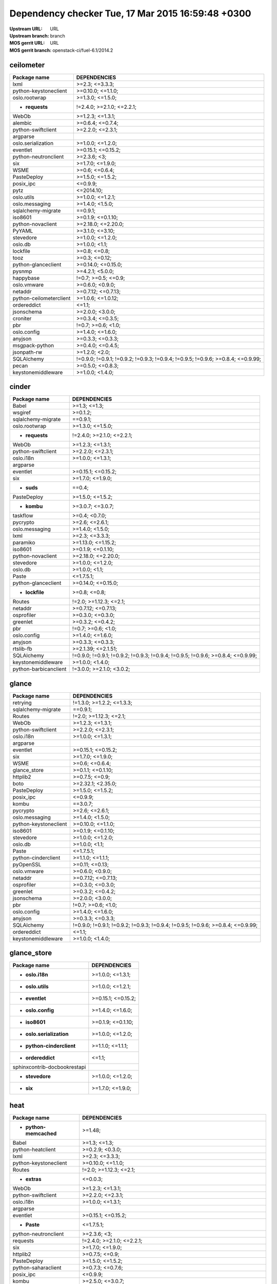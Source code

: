 Dependency checker Tue, 17 Mar 2015 16:59:48 +0300
==================================================
:Upstream URL: URL
:Upstream branch: branch
:MOS gerrit URL: URL
:MOS gerrit branch: openstack-ci/fuel-6.1/2014.2

ceilometer
-----------
+-------------------------------+----------------------------------------------------------------------------------+
|         Package name          |                                   DEPENDENCIES                                   |
+===============================+==================================================================================+
|         lxml                  |                                  >=2.3; <=3.3.3;                                 |
+-------------------------------+----------------------------------------------------------------------------------+
| python-keystoneclient         |                                >=0.10.0; <=1.1.0;                                |
+-------------------------------+----------------------------------------------------------------------------------+
|     oslo.rootwrap             |                                 >=1.3.0; <=1.5.0;                                |
+-------------------------------+----------------------------------------------------------------------------------+
|    * **requests**             |                            !=2.4.0; >=2.1.0; <=2.2.1;                            |
+-------------------------------+----------------------------------------------------------------------------------+
|         WebOb                 |                                 >=1.2.3; <=1.3.1;                                |
+-------------------------------+----------------------------------------------------------------------------------+
|        alembic                |                                 >=0.6.4; <=0.7.4;                                |
+-------------------------------+----------------------------------------------------------------------------------+
|  python-swiftclient           |                                 >=2.2.0; <=2.3.1;                                |
+-------------------------------+----------------------------------------------------------------------------------+
|       argparse                |                                                                                  |
+-------------------------------+----------------------------------------------------------------------------------+
|  oslo.serialization           |                                 >=1.0.0; <=1.2.0;                                |
+-------------------------------+----------------------------------------------------------------------------------+
|       eventlet                |                                >=0.15.1; <=0.15.2;                               |
+-------------------------------+----------------------------------------------------------------------------------+
| python-neutronclient          |                                   >=2.3.6; <3;                                   |
+-------------------------------+----------------------------------------------------------------------------------+
|          six                  |                                 >=1.7.0; <=1.9.0;                                |
+-------------------------------+----------------------------------------------------------------------------------+
|         WSME                  |                                  >=0.6; <=0.6.4;                                 |
+-------------------------------+----------------------------------------------------------------------------------+
|      PasteDeploy              |                                 >=1.5.0; <=1.5.2;                                |
+-------------------------------+----------------------------------------------------------------------------------+
|       posix_ipc               |                                     <=0.9.9;                                     |
+-------------------------------+----------------------------------------------------------------------------------+
|         pytz                  |                                    <=2014.10;                                    |
+-------------------------------+----------------------------------------------------------------------------------+
|      oslo.utils               |                                 >=1.0.0; <=1.2.1;                                |
+-------------------------------+----------------------------------------------------------------------------------+
|    oslo.messaging             |                                 >=1.4.0; <1.5.0;                                 |
+-------------------------------+----------------------------------------------------------------------------------+
|  sqlalchemy-migrate           |                                     ==0.9.1;                                     |
+-------------------------------+----------------------------------------------------------------------------------+
|        iso8601                |                                >=0.1.9; <=0.1.10;                                |
+-------------------------------+----------------------------------------------------------------------------------+
|   python-novaclient           |                                >=2.18.0; <=2.20.0;                               |
+-------------------------------+----------------------------------------------------------------------------------+
|        PyYAML                 |                                 >=3.1.0; <=3.10;                                 |
+-------------------------------+----------------------------------------------------------------------------------+
|       stevedore               |                                 >=1.0.0; <=1.2.0;                                |
+-------------------------------+----------------------------------------------------------------------------------+
|        oslo.db                |                                  >=1.0.0; <1.1;                                  |
+-------------------------------+----------------------------------------------------------------------------------+
|       lockfile                |                                   >=0.8; <=0.8;                                  |
+-------------------------------+----------------------------------------------------------------------------------+
|         tooz                  |                                  >=0.3; <=0.12;                                  |
+-------------------------------+----------------------------------------------------------------------------------+
|  python-glanceclient          |                                >=0.14.0; <=0.15.0;                               |
+-------------------------------+----------------------------------------------------------------------------------+
|        pysnmp                 |                                 >=4.2.1; <5.0.0;                                 |
+-------------------------------+----------------------------------------------------------------------------------+
|       happybase               |                               !=0.7; >=0.5; <=0.9;                               |
+-------------------------------+----------------------------------------------------------------------------------+
|      oslo.vmware              |                                 >=0.6.0; <0.9.0;                                 |
+-------------------------------+----------------------------------------------------------------------------------+
|        netaddr                |                                >=0.7.12; <=0.7.13;                               |
+-------------------------------+----------------------------------------------------------------------------------+
|python-ceilometerclient        |                                >=1.0.6; <=1.0.12;                                |
+-------------------------------+----------------------------------------------------------------------------------+
|      ordereddict              |                                      <=1.1;                                      |
+-------------------------------+----------------------------------------------------------------------------------+
|      jsonschema               |                                 >=2.0.0; <3.0.0;                                 |
+-------------------------------+----------------------------------------------------------------------------------+
|       croniter                |                                 >=0.3.4; <=0.3.5;                                |
+-------------------------------+----------------------------------------------------------------------------------+
|          pbr                  |                                !=0.7; >=0.6; <1.0;                               |
+-------------------------------+----------------------------------------------------------------------------------+
|      oslo.config              |                                 >=1.4.0; <=1.6.0;                                |
+-------------------------------+----------------------------------------------------------------------------------+
|        anyjson                |                                 >=0.3.3; <=0.3.3;                                |
+-------------------------------+----------------------------------------------------------------------------------+
|    msgpack-python             |                                 >=0.4.0; <=0.4.5;                                |
+-------------------------------+----------------------------------------------------------------------------------+
|      jsonpath-rw              |                                  >=1.2.0; <2.0;                                  |
+-------------------------------+----------------------------------------------------------------------------------+
|      SQLAlchemy               | !=0.9.0; !=0.9.1; !=0.9.2; !=0.9.3; !=0.9.4; !=0.9.5; !=0.9.6; >=0.8.4; <=0.9.99;|
+-------------------------------+----------------------------------------------------------------------------------+
|         pecan                 |                                 >=0.5.0; <=0.8.3;                                |
+-------------------------------+----------------------------------------------------------------------------------+
|  keystonemiddleware           |                                 >=1.0.0; <1.4.0;                                 |
+-------------------------------+----------------------------------------------------------------------------------+

cinder
-------
+-----------------------------+----------------------------------------------------------------------------------+
|        Package name         |                                   DEPENDENCIES                                   |
+=============================+==================================================================================+
|        Babel                |                                   >=1.3; <=1.3;                                  |
+-----------------------------+----------------------------------------------------------------------------------+
|       wsgiref               |                                     >=0.1.2;                                     |
+-----------------------------+----------------------------------------------------------------------------------+
| sqlalchemy-migrate          |                                     ==0.9.1;                                     |
+-----------------------------+----------------------------------------------------------------------------------+
|    oslo.rootwrap            |                                 >=1.3.0; <=1.5.0;                                |
+-----------------------------+----------------------------------------------------------------------------------+
|   * **requests**            |                            !=2.4.0; >=2.1.0; <=2.2.1;                            |
+-----------------------------+----------------------------------------------------------------------------------+
|        WebOb                |                                 >=1.2.3; <=1.3.1;                                |
+-----------------------------+----------------------------------------------------------------------------------+
| python-swiftclient          |                                 >=2.2.0; <=2.3.1;                                |
+-----------------------------+----------------------------------------------------------------------------------+
|      oslo.i18n              |                                 >=1.0.0; <=1.3.1;                                |
+-----------------------------+----------------------------------------------------------------------------------+
|      argparse               |                                                                                  |
+-----------------------------+----------------------------------------------------------------------------------+
|      eventlet               |                                >=0.15.1; <=0.15.2;                               |
+-----------------------------+----------------------------------------------------------------------------------+
|         six                 |                                 >=1.7.0; <=1.9.0;                                |
+-----------------------------+----------------------------------------------------------------------------------+
|     * **suds**              |                                      ==0.4;                                      |
+-----------------------------+----------------------------------------------------------------------------------+
|     PasteDeploy             |                                 >=1.5.0; <=1.5.2;                                |
+-----------------------------+----------------------------------------------------------------------------------+
|     * **kombu**             |                                 >=3.0.7; <=3.0.7;                                |
+-----------------------------+----------------------------------------------------------------------------------+
|      taskflow               |                                  >=0.4; <0.7.0;                                  |
+-----------------------------+----------------------------------------------------------------------------------+
|      pycrypto               |                                  >=2.6; <=2.6.1;                                 |
+-----------------------------+----------------------------------------------------------------------------------+
|   oslo.messaging            |                                 >=1.4.0; <1.5.0;                                 |
+-----------------------------+----------------------------------------------------------------------------------+
|        lxml                 |                                  >=2.3; <=3.3.3;                                 |
+-----------------------------+----------------------------------------------------------------------------------+
|      paramiko               |                                >=1.13.0; <=1.15.2;                               |
+-----------------------------+----------------------------------------------------------------------------------+
|       iso8601               |                                >=0.1.9; <=0.1.10;                                |
+-----------------------------+----------------------------------------------------------------------------------+
|  python-novaclient          |                                >=2.18.0; <=2.20.0;                               |
+-----------------------------+----------------------------------------------------------------------------------+
|      stevedore              |                                 >=1.0.0; <=1.2.0;                                |
+-----------------------------+----------------------------------------------------------------------------------+
|       oslo.db               |                                  >=1.0.0; <1.1;                                  |
+-----------------------------+----------------------------------------------------------------------------------+
|        Paste                |                                    <=1.7.5.1;                                    |
+-----------------------------+----------------------------------------------------------------------------------+
| python-glanceclient         |                                >=0.14.0; <=0.15.0;                               |
+-----------------------------+----------------------------------------------------------------------------------+
|   * **lockfile**            |                                   >=0.8; <=0.8;                                  |
+-----------------------------+----------------------------------------------------------------------------------+
|       Routes                |                              !=2.0; >=1.12.3; <=2.1;                             |
+-----------------------------+----------------------------------------------------------------------------------+
|       netaddr               |                                >=0.7.12; <=0.7.13;                               |
+-----------------------------+----------------------------------------------------------------------------------+
|     osprofiler              |                                 >=0.3.0; <=0.3.0;                                |
+-----------------------------+----------------------------------------------------------------------------------+
|      greenlet               |                                 >=0.3.2; <=0.4.2;                                |
+-----------------------------+----------------------------------------------------------------------------------+
|         pbr                 |                                !=0.7; >=0.6; <1.0;                               |
+-----------------------------+----------------------------------------------------------------------------------+
|     oslo.config             |                                 >=1.4.0; <=1.6.0;                                |
+-----------------------------+----------------------------------------------------------------------------------+
|       anyjson               |                                 >=0.3.3; <=0.3.3;                                |
+-----------------------------+----------------------------------------------------------------------------------+
|      rtslib-fb              |                                >=2.1.39; <=2.1.51;                               |
+-----------------------------+----------------------------------------------------------------------------------+
|     SQLAlchemy              | !=0.9.0; !=0.9.1; !=0.9.2; !=0.9.3; !=0.9.4; !=0.9.5; !=0.9.6; >=0.8.4; <=0.9.99;|
+-----------------------------+----------------------------------------------------------------------------------+
| keystonemiddleware          |                                 >=1.0.0; <1.4.0;                                 |
+-----------------------------+----------------------------------------------------------------------------------+
|python-barbicanclient        |                             !=3.0.0; >=2.1.0; <3.0.2;                            |
+-----------------------------+----------------------------------------------------------------------------------+

glance
-------
+-----------------------------+----------------------------------------------------------------------------------+
|        Package name         |                                   DEPENDENCIES                                   |
+=============================+==================================================================================+
|      retrying               |                            !=1.3.0; >=1.2.2; <=1.3.3;                            |
+-----------------------------+----------------------------------------------------------------------------------+
| sqlalchemy-migrate          |                                     ==0.9.1;                                     |
+-----------------------------+----------------------------------------------------------------------------------+
|       Routes                |                              !=2.0; >=1.12.3; <=2.1;                             |
+-----------------------------+----------------------------------------------------------------------------------+
|        WebOb                |                                 >=1.2.3; <=1.3.1;                                |
+-----------------------------+----------------------------------------------------------------------------------+
| python-swiftclient          |                                 >=2.2.0; <=2.3.1;                                |
+-----------------------------+----------------------------------------------------------------------------------+
|      oslo.i18n              |                                 >=1.0.0; <=1.3.1;                                |
+-----------------------------+----------------------------------------------------------------------------------+
|      argparse               |                                                                                  |
+-----------------------------+----------------------------------------------------------------------------------+
|      eventlet               |                                >=0.15.1; <=0.15.2;                               |
+-----------------------------+----------------------------------------------------------------------------------+
|         six                 |                                 >=1.7.0; <=1.9.0;                                |
+-----------------------------+----------------------------------------------------------------------------------+
|        WSME                 |                                  >=0.6; <=0.6.4;                                 |
+-----------------------------+----------------------------------------------------------------------------------+
|    glance_store             |                                >=0.1.1; <=0.1.10;                                |
+-----------------------------+----------------------------------------------------------------------------------+
|      httplib2               |                                  >=0.7.5; <=0.9;                                 |
+-----------------------------+----------------------------------------------------------------------------------+
|        boto                 |                                >=2.32.1; <2.35.0;                                |
+-----------------------------+----------------------------------------------------------------------------------+
|     PasteDeploy             |                                 >=1.5.0; <=1.5.2;                                |
+-----------------------------+----------------------------------------------------------------------------------+
|      posix_ipc              |                                     <=0.9.9;                                     |
+-----------------------------+----------------------------------------------------------------------------------+
|        kombu                |                                     ==3.0.7;                                     |
+-----------------------------+----------------------------------------------------------------------------------+
|      pycrypto               |                                  >=2.6; <=2.6.1;                                 |
+-----------------------------+----------------------------------------------------------------------------------+
|   oslo.messaging            |                                 >=1.4.0; <1.5.0;                                 |
+-----------------------------+----------------------------------------------------------------------------------+
|python-keystoneclient        |                                >=0.10.0; <=1.1.0;                                |
+-----------------------------+----------------------------------------------------------------------------------+
|       iso8601               |                                >=0.1.9; <=0.1.10;                                |
+-----------------------------+----------------------------------------------------------------------------------+
|      stevedore              |                                 >=1.0.0; <=1.2.0;                                |
+-----------------------------+----------------------------------------------------------------------------------+
|       oslo.db               |                                  >=1.0.0; <1.1;                                  |
+-----------------------------+----------------------------------------------------------------------------------+
|        Paste                |                                    <=1.7.5.1;                                    |
+-----------------------------+----------------------------------------------------------------------------------+
| python-cinderclient         |                                 >=1.1.0; <=1.1.1;                                |
+-----------------------------+----------------------------------------------------------------------------------+
|      pyOpenSSL              |                                  >=0.11; <=0.13;                                 |
+-----------------------------+----------------------------------------------------------------------------------+
|     oslo.vmware             |                                 >=0.6.0; <0.9.0;                                 |
+-----------------------------+----------------------------------------------------------------------------------+
|       netaddr               |                                >=0.7.12; <=0.7.13;                               |
+-----------------------------+----------------------------------------------------------------------------------+
|     osprofiler              |                                 >=0.3.0; <=0.3.0;                                |
+-----------------------------+----------------------------------------------------------------------------------+
|      greenlet               |                                 >=0.3.2; <=0.4.2;                                |
+-----------------------------+----------------------------------------------------------------------------------+
|     jsonschema              |                                 >=2.0.0; <3.0.0;                                 |
+-----------------------------+----------------------------------------------------------------------------------+
|         pbr                 |                                !=0.7; >=0.6; <1.0;                               |
+-----------------------------+----------------------------------------------------------------------------------+
|     oslo.config             |                                 >=1.4.0; <=1.6.0;                                |
+-----------------------------+----------------------------------------------------------------------------------+
|       anyjson               |                                 >=0.3.3; <=0.3.3;                                |
+-----------------------------+----------------------------------------------------------------------------------+
|     SQLAlchemy              | !=0.9.0; !=0.9.1; !=0.9.2; !=0.9.3; !=0.9.4; !=0.9.5; !=0.9.6; >=0.8.4; <=0.9.99;|
+-----------------------------+----------------------------------------------------------------------------------+
|     ordereddict             |                                      <=1.1;                                      |
+-----------------------------+----------------------------------------------------------------------------------+
| keystonemiddleware          |                                 >=1.0.0; <1.4.0;                                 |
+-----------------------------+----------------------------------------------------------------------------------+

glance_store
-------------
+------------------------------------+--------------------+
|            Package name            |    DEPENDENCIES    |
+====================================+====================+
|      * **oslo.i18n**               |  >=1.0.0; <=1.3.1; |
+------------------------------------+--------------------+
|      * **oslo.utils**              |  >=1.0.0; <=1.2.1; |
+------------------------------------+--------------------+
|       * **eventlet**               | >=0.15.1; <=0.15.2;|
+------------------------------------+--------------------+
|     * **oslo.config**              |  >=1.4.0; <=1.6.0; |
+------------------------------------+--------------------+
|       * **iso8601**                | >=0.1.9; <=0.1.10; |
+------------------------------------+--------------------+
|  * **oslo.serialization**          |  >=1.0.0; <=1.2.0; |
+------------------------------------+--------------------+
| * **python-cinderclient**          |  >=1.1.0; <=1.1.1; |
+------------------------------------+--------------------+
|     * **ordereddict**              |       <=1.1;       |
+------------------------------------+--------------------+
|sphinxcontrib-docbookrestapi        |                    |
+------------------------------------+--------------------+
|      * **stevedore**               |  >=1.0.0; <=1.2.0; |
+------------------------------------+--------------------+
|         * **six**                  |  >=1.7.0; <=1.9.0; |
+------------------------------------+--------------------+

heat
-----
+-------------------------------+----------------------------------------------------------------------------------+
|         Package name          |                                   DEPENDENCIES                                   |
+===============================+==================================================================================+
|* **python-memcached**         |                                      >=1.48;                                     |
+-------------------------------+----------------------------------------------------------------------------------+
|         Babel                 |                                   >=1.3; <=1.3;                                  |
+-------------------------------+----------------------------------------------------------------------------------+
|   python-heatclient           |                                 >=0.2.9; <0.3.0;                                 |
+-------------------------------+----------------------------------------------------------------------------------+
|         lxml                  |                                  >=2.3; <=3.3.3;                                 |
+-------------------------------+----------------------------------------------------------------------------------+
| python-keystoneclient         |                                >=0.10.0; <=1.1.0;                                |
+-------------------------------+----------------------------------------------------------------------------------+
|        Routes                 |                              !=2.0; >=1.12.3; <=2.1;                             |
+-------------------------------+----------------------------------------------------------------------------------+
|     * **extras**              |                                     <=0.0.3;                                     |
+-------------------------------+----------------------------------------------------------------------------------+
|         WebOb                 |                                 >=1.2.3; <=1.3.1;                                |
+-------------------------------+----------------------------------------------------------------------------------+
|  python-swiftclient           |                                 >=2.2.0; <=2.3.1;                                |
+-------------------------------+----------------------------------------------------------------------------------+
|       oslo.i18n               |                                 >=1.0.0; <=1.3.1;                                |
+-------------------------------+----------------------------------------------------------------------------------+
|       argparse                |                                                                                  |
+-------------------------------+----------------------------------------------------------------------------------+
|       eventlet                |                                >=0.15.1; <=0.15.2;                               |
+-------------------------------+----------------------------------------------------------------------------------+
|      * **Paste**              |                                    <=1.7.5.1;                                    |
+-------------------------------+----------------------------------------------------------------------------------+
| python-neutronclient          |                                   >=2.3.6; <3;                                   |
+-------------------------------+----------------------------------------------------------------------------------+
|       requests                |                            !=2.4.0; >=2.1.0; <=2.2.1;                            |
+-------------------------------+----------------------------------------------------------------------------------+
|          six                  |                                 >=1.7.0; <=1.9.0;                                |
+-------------------------------+----------------------------------------------------------------------------------+
|       httplib2                |                                  >=0.7.5; <=0.9;                                 |
+-------------------------------+----------------------------------------------------------------------------------+
|      PasteDeploy              |                                 >=1.5.0; <=1.5.2;                                |
+-------------------------------+----------------------------------------------------------------------------------+
|  python-saharaclient          |                                 >=0.7.3; <=0.7.6;                                |
+-------------------------------+----------------------------------------------------------------------------------+
|       posix_ipc               |                                     <=0.9.9;                                     |
+-------------------------------+----------------------------------------------------------------------------------+
|         kombu                 |                                 >=2.5.0; <=3.0.7;                                |
+-------------------------------+----------------------------------------------------------------------------------+
|       pycrypto                |                                  >=2.6; <=2.6.1;                                 |
+-------------------------------+----------------------------------------------------------------------------------+
|    oslo.messaging             |                                 >=1.4.0; <1.5.0;                                 |
+-------------------------------+----------------------------------------------------------------------------------+
|  sqlalchemy-migrate           |                                     ==0.9.1;                                     |
+-------------------------------+----------------------------------------------------------------------------------+
|        iso8601                |                                >=0.1.9; <=0.1.10;                                |
+-------------------------------+----------------------------------------------------------------------------------+
|   python-novaclient           |                                >=2.18.0; <=2.20.0;                               |
+-------------------------------+----------------------------------------------------------------------------------+
|        PyYAML                 |                                 >=3.1.0; <=3.10;                                 |
+-------------------------------+----------------------------------------------------------------------------------+
|       stevedore               |                                 >=1.0.0; <=1.2.0;                                |
+-------------------------------+----------------------------------------------------------------------------------+
|        oslo.db                |                                  >=1.0.0; <1.1;                                  |
+-------------------------------+----------------------------------------------------------------------------------+
|  python-glanceclient          |                                >=0.14.0; <=0.15.0;                               |
+-------------------------------+----------------------------------------------------------------------------------+
|  python-cinderclient          |                                 >=1.1.0; <=1.1.1;                                |
+-------------------------------+----------------------------------------------------------------------------------+
|      qpid-python              |                                     <=0.26.1;                                    |
+-------------------------------+----------------------------------------------------------------------------------+
|  * **MySQL-python**           |                                     <=1.2.3;                                     |
+-------------------------------+----------------------------------------------------------------------------------+
|        netaddr                |                                >=0.7.12; <=0.7.13;                               |
+-------------------------------+----------------------------------------------------------------------------------+
|python-ceilometerclient        |                                >=1.0.6; <=1.0.12;                                |
+-------------------------------+----------------------------------------------------------------------------------+
|       greenlet                |                                 >=0.3.2; <=0.4.2;                                |
+-------------------------------+----------------------------------------------------------------------------------+
|          pbr                  |                                !=0.7; >=0.6; <1.0;                               |
+-------------------------------+----------------------------------------------------------------------------------+
|      oslo.config              |                                 >=1.4.0; <=1.6.0;                                |
+-------------------------------+----------------------------------------------------------------------------------+
|      oslo.utils               |                                 >=1.0.0; <=1.2.1;                                |
+-------------------------------+----------------------------------------------------------------------------------+
|      * **boto**               |                                >=2.32.1; <2.35.0;                                |
+-------------------------------+----------------------------------------------------------------------------------+
|      SQLAlchemy               | !=0.9.0; !=0.9.1; !=0.9.2; !=0.9.3; !=0.9.4; !=0.9.5; !=0.9.6; >=0.8.4; <=0.9.99;|
+-------------------------------+----------------------------------------------------------------------------------+
|  python-troveclient           |                                 >=1.0.4; <=1.0.8;                                |
+-------------------------------+----------------------------------------------------------------------------------+
|  keystonemiddleware           |                                 >=1.0.0; <1.4.0;                                 |
+-------------------------------+----------------------------------------------------------------------------------+

horizon
--------
+------------------------------------+---------------------------+
|            Package name            |       DEPENDENCIES        |
+====================================+===========================+
|   * **python-memcached**           |          >=1.48;          |
+------------------------------------+---------------------------+
|     python-heatclient              |      >=0.2.9; <0.3.0;     |
+------------------------------------+---------------------------+
|     django_compressor              |       >=1.4; <=1.4;       |
+------------------------------------+---------------------------+
|   python-keystoneclient            |     >=0.10.0; <=1.1.0;    |
+------------------------------------+---------------------------+
| XStatic-jquery.tablesorter         |          >=2.0.5;         |
+------------------------------------+---------------------------+
|  XStatic-angular-cookies           |         >=1.2.1.1;        |
+------------------------------------+---------------------------+
|        XStatic-spin                |         >=1.2.5.2;        |
+------------------------------------+---------------------------+
|XStatic-bootstrap-datepicker        |         >=1.3.1.0;        |
+------------------------------------+---------------------------+
|     python-swiftclient             |     >=2.2.0; <=2.3.1;     |
+------------------------------------+---------------------------+
|     XStatic-jquery-ui              |         >=1.10.1;         |
+------------------------------------+---------------------------+
|          eventlet                  |    >=0.15.1; <=0.15.2;    |
+------------------------------------+---------------------------+
|    python-neutronclient            |        >=2.3.6; <3;       |
+------------------------------------+---------------------------+
|            six                     |     >=1.7.0; <=1.9.0;     |
+------------------------------------+---------------------------+
|       XStatic-qunit                |        >=1.14.0.2;        |
+------------------------------------+---------------------------+
|          httplib2                  |      >=0.7.5; <=0.9;      |
+------------------------------------+---------------------------+
|    python-saharaclient             |     >=0.7.3; <=0.7.6;     |
+------------------------------------+---------------------------+
|          lockfile                  |       >=0.8; <=0.8;       |
+------------------------------------+---------------------------+
|      XStatic-jasmine               |       >=1.3.1.1; <2;      |
+------------------------------------+---------------------------+
|            pytz                    |         <=2014.10;        |
+------------------------------------+---------------------------+
|           kombu                    |     >=2.5.0; <=3.0.7;     |
+------------------------------------+---------------------------+
| XStatic-jquery.quicksearch         |         >=2.0.3.1;        |
+------------------------------------+---------------------------+
|       XStatic-jquery               |          >=1.7.2;         |
+------------------------------------+---------------------------+
|     XStatic-jsencrypt              |         >=2.0.0.2;        |
+------------------------------------+---------------------------+
|          iso8601                   |     >=0.1.9; <=0.1.10;    |
+------------------------------------+---------------------------+
|     python-novaclient              |    >=2.18.0; <=2.20.0;    |
+------------------------------------+---------------------------+
|      XStatic-angular               |     >=1.2.1.1; <1.3.0;    |
+------------------------------------+---------------------------+
|   XStatic-bootstrap-scss           |            >=3;           |
+------------------------------------+---------------------------+
|          netaddr                   |    >=0.7.12; <=0.7.13;    |
+------------------------------------+---------------------------+
|    python-glanceclient             |    >=0.14.0; <=0.15.0;    |
+------------------------------------+---------------------------+
|    python-cinderclient             |     >=1.1.0; <=1.1.1;     |
+------------------------------------+---------------------------+
|   django_openstack_auth            | !=1.1.8; >=1.1.7; <=1.1.9;|
+------------------------------------+---------------------------+
|    XStatic-angular-mock            |         >=1.2.1.1;        |
+------------------------------------+---------------------------+
|   XStatic-jquery-migrate           |         >=1.2.1.1;        |
+------------------------------------+---------------------------+
|  python-ceilometerclient           |     >=1.0.6; <=1.0.12;    |
+------------------------------------+---------------------------+
|         XStatic-d3                 |         >=3.1.6.2;        |
+------------------------------------+---------------------------+
|           Django                   |       >=1.4.2; <1.7;      |
+------------------------------------+---------------------------+
|      XStatic-rickshaw              |          >=1.5.0;         |
+------------------------------------+---------------------------+
|  * **oslo.serialization**          |     >=1.0.0; <=1.2.0;     |
+------------------------------------+---------------------------+
|       django-pyscss                |     >=1.0.3; <=1.0.6;     |
+------------------------------------+---------------------------+
|            pbr                     |    !=0.7; >=0.6; <1.0;    |
+------------------------------------+---------------------------+
|       XStatic-hogan                |         >=2.0.0.2;        |
+------------------------------------+---------------------------+
|          XStatic                   |          >=1.0.0;         |
+------------------------------------+---------------------------+
|    XStatic-font-awesome            |          >=4.1.0;         |
+------------------------------------+---------------------------+
|           pyScss                   |       >=1.2.1; <1.3;      |
+------------------------------------+---------------------------+
|     python-troveclient             |     >=1.0.4; <=1.0.8;     |
+------------------------------------+---------------------------+

keystone
---------
+-----------------------------+----------------------------------------------------------------------------------+
|        Package name         |                                   DEPENDENCIES                                   |
+=============================+==================================================================================+
|        Babel                |                                   >=1.3; <=1.3;                                  |
+-----------------------------+----------------------------------------------------------------------------------+
| sqlalchemy-migrate          |                                     ==0.9.1;                                     |
+-----------------------------+----------------------------------------------------------------------------------+
|        WebOb                |                                 >=1.2.3; <=1.3.1;                                |
+-----------------------------+----------------------------------------------------------------------------------+
|       pycadf                |                                 >=0.6.0; <0.7.0;                                 |
+-----------------------------+----------------------------------------------------------------------------------+
|      oslo.i18n              |                                 >=1.0.0; <=1.3.1;                                |
+-----------------------------+----------------------------------------------------------------------------------+
| oslo.serialization          |                                 >=1.0.0; <=1.2.0;                                |
+-----------------------------+----------------------------------------------------------------------------------+
|      eventlet               |                                >=0.15.1; <=0.15.2;                               |
+-----------------------------+----------------------------------------------------------------------------------+
|         six                 |                                 >=1.7.0; <=1.9.0;                                |
+-----------------------------+----------------------------------------------------------------------------------+
|    dogpile.cache            |                                 >=0.5.3; <=0.5.6;                                |
+-----------------------------+----------------------------------------------------------------------------------+
|       passlib               |                                     <=1.6.2;                                     |
+-----------------------------+----------------------------------------------------------------------------------+
|     PasteDeploy             |                                 >=1.5.0; <=1.5.2;                                |
+-----------------------------+----------------------------------------------------------------------------------+
|      posix_ipc              |                                     <=0.9.9;                                     |
+-----------------------------+----------------------------------------------------------------------------------+
|   oslo.messaging            |                                 >=1.4.0; <1.5.0;                                 |
+-----------------------------+----------------------------------------------------------------------------------+
|python-keystoneclient        |                                >=0.10.0; <=1.1.0;                                |
+-----------------------------+----------------------------------------------------------------------------------+
|       iso8601               |                                >=0.1.9; <=0.1.10;                                |
+-----------------------------+----------------------------------------------------------------------------------+
|       oslo.db               |                                  >=1.0.0; <1.1;                                  |
+-----------------------------+----------------------------------------------------------------------------------+
|        Paste                |                                    <=1.7.5.1;                                    |
+-----------------------------+----------------------------------------------------------------------------------+
|    * **Routes**             |                              !=2.0; >=1.12.3; <=2.1;                             |
+-----------------------------+----------------------------------------------------------------------------------+
|       netaddr               |                                >=0.7.12; <=0.7.13;                               |
+-----------------------------+----------------------------------------------------------------------------------+
|      greenlet               |                                 >=0.3.2; <=0.4.2;                                |
+-----------------------------+----------------------------------------------------------------------------------+
|     jsonschema              |                                 >=2.0.0; <3.0.0;                                 |
+-----------------------------+----------------------------------------------------------------------------------+
|         pbr                 |                                !=0.7; >=0.6; <1.0;                               |
+-----------------------------+----------------------------------------------------------------------------------+
|     oslo.config             |                                 >=1.4.0; <=1.6.0;                                |
+-----------------------------+----------------------------------------------------------------------------------+
| keystonemiddleware          |                                 >=1.0.0; <1.4.0;                                 |
+-----------------------------+----------------------------------------------------------------------------------+
|      oauthlib               |                                  >=0.6; <=0.7.2;                                 |
+-----------------------------+----------------------------------------------------------------------------------+
|     SQLAlchemy              | !=0.9.0; !=0.9.1; !=0.9.2; !=0.9.3; !=0.9.4; !=0.9.5; !=0.9.6; >=0.8.4; <=0.9.99;|
+-----------------------------+----------------------------------------------------------------------------------+
|     oslo.utils              |                                 >=1.0.0; <=1.2.1;                                |
+-----------------------------+----------------------------------------------------------------------------------+

neutron
--------
+-----------------------------+----------------------------------------------------------------------------------+
|        Package name         |                                   DEPENDENCIES                                   |
+=============================+==================================================================================+
|        Babel                |                                   >=1.3; <=1.3;                                  |
+-----------------------------+----------------------------------------------------------------------------------+
|     jsonrpclib              |                                     <=0.1.3;                                     |
+-----------------------------+----------------------------------------------------------------------------------+
|    * **psutil**             |                                 >=1.1.1; <2.0.0;                                 |
+-----------------------------+----------------------------------------------------------------------------------+
|python-keystoneclient        |                                >=0.10.0; <=1.1.0;                                |
+-----------------------------+----------------------------------------------------------------------------------+
|    oslo.rootwrap            |                                 >=1.3.0; <=1.5.0;                                |
+-----------------------------+----------------------------------------------------------------------------------+
|        WebOb                |                                 >=1.2.3; <=1.3.1;                                |
+-----------------------------+----------------------------------------------------------------------------------+
|       alembic               |                                 >=0.6.4; <=0.7.4;                                |
+-----------------------------+----------------------------------------------------------------------------------+
|      argparse               |                                                                                  |
+-----------------------------+----------------------------------------------------------------------------------+
|      eventlet               |                                >=0.15.1; <=0.15.2;                               |
+-----------------------------+----------------------------------------------------------------------------------+
|python-neutronclient         |                                   >=2.3.6; <3;                                   |
+-----------------------------+----------------------------------------------------------------------------------+
|      requests               |                            !=2.4.0; >=2.1.0; <=2.2.1;                            |
+-----------------------------+----------------------------------------------------------------------------------+
|         six                 |                                 >=1.7.0; <=1.9.0;                                |
+-----------------------------+----------------------------------------------------------------------------------+
|      httplib2               |                                  >=0.7.5; <=0.9;                                 |
+-----------------------------+----------------------------------------------------------------------------------+
|     PasteDeploy             |                                 >=1.5.0; <=1.5.2;                                |
+-----------------------------+----------------------------------------------------------------------------------+
|     * **kombu**             |                                 >=2.5.0; <=3.0.7;                                |
+-----------------------------+----------------------------------------------------------------------------------+
|   oslo.messaging            |                                 >=1.4.0; <1.5.0;                                 |
+-----------------------------+----------------------------------------------------------------------------------+
|       iso8601               |                                >=0.1.9; <=0.1.10;                                |
+-----------------------------+----------------------------------------------------------------------------------+
|  python-novaclient          |                                >=2.18.0; <=2.20.0;                               |
+-----------------------------+----------------------------------------------------------------------------------+
|      stevedore              |                                 >=1.0.0; <=1.2.0;                                |
+-----------------------------+----------------------------------------------------------------------------------+
|       oslo.db               |                                  >=1.0.0; <1.1;                                  |
+-----------------------------+----------------------------------------------------------------------------------+
|        Paste                |                                    <=1.7.5.1;                                    |
+-----------------------------+----------------------------------------------------------------------------------+
|       Routes                |                              !=2.0; >=1.12.3; <=2.1;                             |
+-----------------------------+----------------------------------------------------------------------------------+
|       netaddr               |                                >=0.7.12; <=0.7.13;                               |
+-----------------------------+----------------------------------------------------------------------------------+
|      greenlet               |                                 >=0.3.2; <=0.4.2;                                |
+-----------------------------+----------------------------------------------------------------------------------+
|         pbr                 |                                !=0.7; >=0.6; <1.0;                               |
+-----------------------------+----------------------------------------------------------------------------------+
|     oslo.config             |                                 >=1.4.0; <=1.6.0;                                |
+-----------------------------+----------------------------------------------------------------------------------+
|       anyjson               |                                 >=0.3.3; <=0.3.3;                                |
+-----------------------------+----------------------------------------------------------------------------------+
|     SQLAlchemy              | !=0.9.0; !=0.9.1; !=0.9.2; !=0.9.3; !=0.9.4; !=0.9.5; !=0.9.6; >=0.8.4; <=0.9.99;|
+-----------------------------+----------------------------------------------------------------------------------+
|       Jinja2                |                                     <=2.7.2;                                     |
+-----------------------------+----------------------------------------------------------------------------------+
| keystonemiddleware          |                                 >=1.0.0; <1.4.0;                                 |
+-----------------------------+----------------------------------------------------------------------------------+

nova
-----
+-----------------------------+----------------------------------------------------------------------------------+
|        Package name         |                                   DEPENDENCIES                                   |
+=============================+==================================================================================+
|        Babel                |                                   >=1.3; <=1.3;                                  |
+-----------------------------+----------------------------------------------------------------------------------+
|       wsgiref               |                                     >=0.1.2;                                     |
+-----------------------------+----------------------------------------------------------------------------------+
| sqlalchemy-migrate          |                                     ==0.9.1;                                     |
+-----------------------------+----------------------------------------------------------------------------------+
|        lxml                 |                                  >=2.3; <=3.3.3;                                 |
+-----------------------------+----------------------------------------------------------------------------------+
|    oslo.rootwrap            |                                 >=1.3.0; <=1.5.0;                                |
+-----------------------------+----------------------------------------------------------------------------------+
|        WebOb                |                                 >=1.2.3; <=1.3.1;                                |
+-----------------------------+----------------------------------------------------------------------------------+
|       pycadf                |                                 >=0.6.0; <0.7.0;                                 |
+-----------------------------+----------------------------------------------------------------------------------+
|      oslo.i18n              |                                 >=1.0.0; <=1.3.1;                                |
+-----------------------------+----------------------------------------------------------------------------------+
|      argparse               |                                                                                  |
+-----------------------------+----------------------------------------------------------------------------------+
|       rfc3986               |                                 >=0.2.0; <=0.2.0;                                |
+-----------------------------+----------------------------------------------------------------------------------+
|      eventlet               |                                >=0.15.1; <=0.15.2;                               |
+-----------------------------+----------------------------------------------------------------------------------+
|python-neutronclient         |                                   >=2.3.6; <3;                                   |
+-----------------------------+----------------------------------------------------------------------------------+
|         six                 |                                 >=1.7.0; <=1.9.0;                                |
+-----------------------------+----------------------------------------------------------------------------------+
|      decorator              |                                 >=3.4.0; <=3.4.0;                                |
+-----------------------------+----------------------------------------------------------------------------------+
|        boto                 |                                >=2.32.1; <2.35.0;                                |
+-----------------------------+----------------------------------------------------------------------------------+
|     PasteDeploy             |                                 >=1.5.0; <=1.5.2;                                |
+-----------------------------+----------------------------------------------------------------------------------+
|       pyasn1                |                                     <=0.1.7;                                     |
+-----------------------------+----------------------------------------------------------------------------------+
|      posix_ipc              |                                     <=0.9.9;                                     |
+-----------------------------+----------------------------------------------------------------------------------+
|        kombu                |                                     ==3.0.7;                                     |
+-----------------------------+----------------------------------------------------------------------------------+
|        suds                 |                                      ==0.4;                                      |
+-----------------------------+----------------------------------------------------------------------------------+
|   oslo.messaging            |                                 >=1.4.0; <1.5.0;                                 |
+-----------------------------+----------------------------------------------------------------------------------+
|python-keystoneclient        |                                >=0.10.0; <=1.1.0;                                |
+-----------------------------+----------------------------------------------------------------------------------+
|      paramiko               |                                >=1.13.0; <=1.15.2;                               |
+-----------------------------+----------------------------------------------------------------------------------+
|       iso8601               |                                >=0.1.9; <=0.1.10;                                |
+-----------------------------+----------------------------------------------------------------------------------+
|      stevedore              |                                 >=1.0.0; <=1.2.0;                                |
+-----------------------------+----------------------------------------------------------------------------------+
|       oslo.db               |                                  >=1.0.0; <1.1;                                  |
+-----------------------------+----------------------------------------------------------------------------------+
|      lockfile               |                                   >=0.8; <=0.8;                                  |
+-----------------------------+----------------------------------------------------------------------------------+
|        Paste                |                                    <=1.7.5.1;                                    |
+-----------------------------+----------------------------------------------------------------------------------+
| python-glanceclient         |                                >=0.14.0; <=0.15.0;                               |
+-----------------------------+----------------------------------------------------------------------------------+
| python-cinderclient         |                                 >=1.1.0; <=1.1.1;                                |
+-----------------------------+----------------------------------------------------------------------------------+
|     websockify              |                                  >=0.6.0; <0.7;                                  |
+-----------------------------+----------------------------------------------------------------------------------+
|     simplejson              |                                 >=2.2.0; <=3.3.1;                                |
+-----------------------------+----------------------------------------------------------------------------------+
|       Routes                |                              !=2.0; >=1.12.3; <=2.1;                             |
+-----------------------------+----------------------------------------------------------------------------------+
|     oslo.vmware             |                                 >=0.6.0; <0.9.0;                                 |
+-----------------------------+----------------------------------------------------------------------------------+
|       netaddr               |                                >=0.7.12; <=0.7.13;                               |
+-----------------------------+----------------------------------------------------------------------------------+
|      greenlet               |                                 >=0.3.2; <=0.4.2;                                |
+-----------------------------+----------------------------------------------------------------------------------+
|     jsonschema              |                                 >=2.0.0; <3.0.0;                                 |
+-----------------------------+----------------------------------------------------------------------------------+
|         pbr                 |                                !=0.7; >=0.6; <1.0;                               |
+-----------------------------+----------------------------------------------------------------------------------+
|     oslo.config             |                                 >=1.4.0; <=1.6.0;                                |
+-----------------------------+----------------------------------------------------------------------------------+
|       anyjson               |                                 >=0.3.3; <=0.3.3;                                |
+-----------------------------+----------------------------------------------------------------------------------+
|     SQLAlchemy              | !=0.9.0; !=0.9.1; !=0.9.2; !=0.9.3; !=0.9.4; !=0.9.5; !=0.9.6; >=0.8.4; <=0.9.99;|
+-----------------------------+----------------------------------------------------------------------------------+
|       Jinja2                |                                     <=2.7.2;                                     |
+-----------------------------+----------------------------------------------------------------------------------+
| keystonemiddleware          |                                 >=1.0.0; <1.4.0;                                 |
+-----------------------------+----------------------------------------------------------------------------------+

oslo.concurrency
-----------------
+------------------------------------+---------------------------+
|            Package name            |       DEPENDENCIES        |
+====================================+===========================+
|      * **oslo.i18n**               |     >=1.3.0; <=1.3.1;     |
+------------------------------------+---------------------------+
|        * **Babel**                 |       >=1.3; <=1.3;       |
+------------------------------------+---------------------------+
|       * **retrying**               | !=1.3.0; >=1.2.3; <=1.3.3;|
+------------------------------------+---------------------------+
|       * **iso8601**                |     >=0.1.9; <=0.1.10;    |
+------------------------------------+---------------------------+
|      * **oslo.utils**              |     >=1.2.0; <=1.2.1;     |
+------------------------------------+---------------------------+
|            pbr                     |    !=0.7; >=0.6; <1.0;    |
+------------------------------------+---------------------------+
|       * **fixtures**               |     >=0.3.14; <=1.0.0;    |
+------------------------------------+---------------------------+
|sphinxcontrib-docbookrestapi        |                           |
+------------------------------------+---------------------------+
|         * **six**                  |     >=1.9.0; <=1.9.0;     |
+------------------------------------+---------------------------+
|     * **oslo.config**              |     >=1.6.0; <=1.6.0;     |
+------------------------------------+---------------------------+
|      * **posix_ipc**               |          <=0.9.9;         |
+------------------------------------+---------------------------+

oslo.config
------------
+-----------------------+--------------------+
|     Package name      |    DEPENDENCIES    |
+=======================+====================+
|   argparse            |                    |
+-----------------------+--------------------+
| * **netaddr**         | >=0.7.12; <=0.7.13;|
+-----------------------+--------------------+
|* **stevedore**        |  >=1.1.0; <=1.2.0; |
+-----------------------+--------------------+
|   * **six**           |  >=1.7.0; <=1.9.0; |
+-----------------------+--------------------+
|      pbr              | !=0.7; >=0.6; <1.0;|
+-----------------------+--------------------+

oslo.context
-------------
+-------------------+--------------------+
|   Package name    |    DEPENDENCIES    |
+===================+====================+
|* **Babel**        |    >=1.3; <=1.3;   |
+-------------------+--------------------+
|    pbr            | !=0.7; >=0.6; <1.0;|
+-------------------+--------------------+

oslo.db
--------
+--------------------------------+----------------------------------------------------------------------------------+
|          Package name          |                                   DEPENDENCIES                                   |
+================================+==================================================================================+
|    * **oslo.i18n**             |                                 >=1.0.0; <=1.3.1;                                |
+--------------------------------+----------------------------------------------------------------------------------+
|      * **Babel**               |                                   >=1.3; <=1.3;                                  |
+--------------------------------+----------------------------------------------------------------------------------+
|    * **oslo.utils**            |                                 >=1.0.0; <=1.2.1;                                |
+--------------------------------+----------------------------------------------------------------------------------+
|   * **oslo.config**            |                                 >=1.4.0; <=1.6.0;                                |
+--------------------------------+----------------------------------------------------------------------------------+
|     * **iso8601**              |                                >=0.1.9; <=0.1.10;                                |
+--------------------------------+----------------------------------------------------------------------------------+
|* **sqlalchemy-migrate**        |                                     ==0.9.1;                                     |
+--------------------------------+----------------------------------------------------------------------------------+
|     * **alembic**              |                                 >=0.6.4; <=0.7.4;                                |
+--------------------------------+----------------------------------------------------------------------------------+
|       SQLAlchemy               | !=0.9.0; !=0.9.1; !=0.9.2; !=0.9.3; !=0.9.4; !=0.9.5; !=0.9.6; >=0.8.4; <=0.9.99;|
+--------------------------------+----------------------------------------------------------------------------------+
|    * **stevedore**             |                                 >=1.0.0; <=1.2.0;                                |
+--------------------------------+----------------------------------------------------------------------------------+

oslo.i18n
----------
+-------------------+--------------------+
|   Package name    |    DEPENDENCIES    |
+===================+====================+
| * **six**         |  >=1.7.0; <=1.9.0; |
+-------------------+--------------------+
|* **Babel**        |    >=1.3; <=1.3;   |
+-------------------+--------------------+
|    pbr            | !=0.7; >=0.6; <1.0;|
+-------------------+--------------------+

oslo.messaging
---------------
+--------------------------------+--------------------+
|          Package name          |    DEPENDENCIES    |
+================================+====================+
|    * **oslo.i18n**             |  >=1.0.0; <=1.3.1; |
+--------------------------------+--------------------+
|      * **PyYAML**              |  >=3.1.0; <=3.10;  |
+--------------------------------+--------------------+
|    * **oslo.utils**            |  >=1.0.0; <=1.2.1; |
+--------------------------------+--------------------+
|     * **eventlet**             | >=0.15.2; <=0.15.2;|
+--------------------------------+--------------------+
|   * **oslo.config**            |  >=1.4.0; <=1.6.0; |
+--------------------------------+--------------------+
|* **oslo.serialization**        |  >=1.0.0; <=1.2.0; |
+--------------------------------+--------------------+
|      * **kombu**               |  >=2.5.0; <=3.0.7; |
+--------------------------------+--------------------+
|      * **WebOb**               |  >=1.2.3; <=1.3.1; |
+--------------------------------+--------------------+
|    * **stevedore**             |  >=1.0.0; <=1.2.0; |
+--------------------------------+--------------------+
|       * **six**                |  >=1.7.0; <=1.9.0; |
+--------------------------------+--------------------+

oslo.rootwrap
--------------
+-----------------+------------------+
|  Package name   |   DEPENDENCIES   |
+=================+==================+
|* **six**        | >=1.7.0; <=1.9.0;|
+-----------------+------------------+

oslo.serialization
-------------------
+------------------------------------+--------------------+
|            Package name            |    DEPENDENCIES    |
+====================================+====================+
|        * **Babel**                 |    >=1.3; <=1.3;   |
+------------------------------------+--------------------+
|      * **oslo.utils**              |  >=1.1.0; <=1.2.1; |
+------------------------------------+--------------------+
|            doc8                    |                    |
+------------------------------------+--------------------+
|       * **iso8601**                | >=0.1.9; <=0.1.10; |
+------------------------------------+--------------------+
|            pbr                     | !=0.7; >=0.6; <1.0;|
+------------------------------------+--------------------+
|sphinxcontrib-docbookrestapi        |                    |
+------------------------------------+--------------------+
|         * **six**                  |  >=1.7.0; <=1.9.0; |
+------------------------------------+--------------------+

oslotest
---------
+------------------------------------+----------------------------+
|            Package name            |        DEPENDENCIES        |
+====================================+============================+
|       testscenarios                |           >=0.4;           |
+------------------------------------+----------------------------+
|      * **testtools**               | !=1.4.0; >=0.9.34; <=1.5.0;|
+------------------------------------+----------------------------+
|    * **testrepository**            |     >=0.0.18; <=0.0.20;    |
+------------------------------------+----------------------------+
|    * **python-subunit**            |     >=0.0.18; <=1.0.0;     |
+------------------------------------+----------------------------+
|       * **fixtures**               |     >=0.3.14; <=1.0.0;     |
+------------------------------------+----------------------------+
|          discover                  |                            |
+------------------------------------+----------------------------+
|            mock                    |           >=1.0;           |
+------------------------------------+----------------------------+
|sphinxcontrib-docbookrestapi        |                            |
+------------------------------------+----------------------------+
|         * **six**                  |      >=1.7.0; <=1.9.0;     |
+------------------------------------+----------------------------+
|            mox3                    |          >=0.7.0;          |
+------------------------------------+----------------------------+

oslo.utils
-----------
+-----------------------+--------------------+
|     Package name      |    DEPENDENCIES    |
+=======================+====================+
|* **oslo.i18n**        |  >=1.0.0; <=1.3.1; |
+-----------------------+--------------------+
|  * **Babel**          |    >=1.3; <=1.3;   |
+-----------------------+--------------------+
| * **iso8601**         | >=0.1.9; <=0.1.10; |
+-----------------------+--------------------+
|      pbr              | !=0.7; >=0.6; <1.0;|
+-----------------------+--------------------+
|* **netifaces**        | >=0.10.4; <=0.10.4;|
+-----------------------+--------------------+
| * **netaddr**         | >=0.7.12; <=0.7.13;|
+-----------------------+--------------------+
|   * **six**           |  >=1.7.0; <=1.9.0; |
+-----------------------+--------------------+

oslo.vmware
------------
+------------------------+---------------------------+
|      Package name      |       DEPENDENCIES        |
+========================+===========================+
|* **oslo.i18n**         |     >=1.0.0; <=1.3.1;     |
+------------------------+---------------------------+
|  * **Babel**           |       >=1.3; <=1.3;       |
+------------------------+---------------------------+
|* **oslo.utils**        |     >=1.0.0; <=1.2.1;     |
+------------------------+---------------------------+
| * **eventlet**         |    >=0.15.2; <=0.15.2;    |
+------------------------+---------------------------+
| * **iso8601**          |     >=0.1.9; <=0.1.10;    |
+------------------------+---------------------------+
|   * **suds**           |           ==0.4;          |
+------------------------+---------------------------+
| * **requests**         | !=2.4.0; >=2.2.0; <=2.2.1;|
+------------------------+---------------------------+
| * **netaddr**          |    >=0.7.12; <=0.7.13;    |
+------------------------+---------------------------+
|    urllib3             |          >=1.7.1;         |
+------------------------+---------------------------+
|* **stevedore**         |     >=1.1.0; <=1.2.0;     |
+------------------------+---------------------------+
|  * **PyYAML**          |      >=3.1.0; <=3.10;     |
+------------------------+---------------------------+
|   * **six**            |     >=1.7.0; <=1.9.0;     |
+------------------------+---------------------------+

python-barbicanclient
----------------------
+-----------------------------------+---------------------------+
|           Package name            |       DEPENDENCIES        |
+===================================+===========================+
|         argparse                  |                           |
+-----------------------------------+---------------------------+
|      * **requests**               | !=2.4.0; >=2.1.0; <=2.2.1;|
+-----------------------------------+---------------------------+
|* **python-keystoneclient**        |     >=0.10.0; <=1.1.0;    |
+-----------------------------------+---------------------------+
|         * **six**                 |     >=1.7.0; <=1.9.0;     |
+-----------------------------------+---------------------------+
|         * **pbr**                 |    !=0.7; >=0.6; <1.0;    |
+-----------------------------------+---------------------------+

python-ceilometerclient
------------------------
+-----------------------------------+--------------------+
|           Package name            |    DEPENDENCIES    |
+===================================+====================+
|      * **httplib2**               |   >=0.7.5; <=0.9;  |
+-----------------------------------+--------------------+
|        PrettyTable                |    >=0.7; <0.8;    |
+-----------------------------------+--------------------+
|     * **oslo.utils**              |  >=1.0.0; <=1.2.1; |
+-----------------------------------+--------------------+
|       * **iso8601**               | >=0.1.9; <=0.1.10; |
+-----------------------------------+--------------------+
|            pbr                    | !=0.7; >=0.6; <1.0;|
+-----------------------------------+--------------------+
|         argparse                  |                    |
+-----------------------------------+--------------------+
|* **python-keystoneclient**        | >=0.10.0; <=1.1.0; |
+-----------------------------------+--------------------+
|      * **stevedore**              |  >=1.0.0; <=1.2.0; |
+-----------------------------------+--------------------+
|         * **six**                 |  >=1.7.0; <=1.9.0; |
+-----------------------------------+--------------------+

python-cinderclient
--------------------
+-----------------------------------+---------------------------+
|           Package name            |       DEPENDENCIES        |
+===================================+===========================+
|        PrettyTable                |        >=0.7; <0.8;       |
+-----------------------------------+---------------------------+
|        * **Babel**                |       >=1.3; <=1.3;       |
+-----------------------------------+---------------------------+
|     * **simplejson**              |     >=2.2.0; <=3.3.1;     |
+-----------------------------------+---------------------------+
|            pbr                    |    !=0.7; >=0.6; <1.0;    |
+-----------------------------------+---------------------------+
|      * **requests**               | !=2.4.0; >=2.1.0; <=2.2.1;|
+-----------------------------------+---------------------------+
|         argparse                  |                           |
+-----------------------------------+---------------------------+
|* **python-keystoneclient**        |     >=0.10.0; <=1.1.0;    |
+-----------------------------------+---------------------------+
|         * **six**                 |     >=1.7.0; <=1.9.0;     |
+-----------------------------------+---------------------------+

python-glanceclient
--------------------
+-----------------------------------+---------------------------+
|           Package name            |       DEPENDENCIES        |
+===================================+===========================+
|        PrettyTable                |        >=0.7; <0.8;       |
+-----------------------------------+---------------------------+
|        * **Babel**                |       >=1.3; <=1.3;       |
+-----------------------------------+---------------------------+
|     * **oslo.utils**              |     >=1.0.0; <=1.2.1;     |
+-----------------------------------+---------------------------+
|          warlock                  |        >=1.0.1; <2;       |
+-----------------------------------+---------------------------+
|            pbr                    |    !=0.7; >=0.6; <1.0;    |
+-----------------------------------+---------------------------+
|      * **pyOpenSSL**              |      >=0.11; <=0.13;      |
+-----------------------------------+---------------------------+
|      * **requests**               | !=2.4.0; >=2.1.0; <=2.2.1;|
+-----------------------------------+---------------------------+
|         argparse                  |                           |
+-----------------------------------+---------------------------+
|* **python-keystoneclient**        |     >=0.10.0; <=1.1.0;    |
+-----------------------------------+---------------------------+
|         * **six**                 |     >=1.7.0; <=1.9.0;     |
+-----------------------------------+---------------------------+

python-heatclient
------------------
+-----------------------------------+---------------------------+
|           Package name            |       DEPENDENCIES        |
+===================================+===========================+
|        PrettyTable                |        >=0.7; <0.8;       |
+-----------------------------------+---------------------------+
|       * **PyYAML**                |      >=3.1.0; <=3.10;     |
+-----------------------------------+---------------------------+
|       * **iso8601**               |     >=0.1.9; <=0.1.10;    |
+-----------------------------------+---------------------------+
|            pbr                    |    !=0.7; >=0.6; <1.0;    |
+-----------------------------------+---------------------------+
|      * **requests**               | !=2.4.0; >=2.1.0; <=2.2.1;|
+-----------------------------------+---------------------------+
|         argparse                  |                           |
+-----------------------------------+---------------------------+
|* **python-keystoneclient**        |     >=0.10.0; <=1.1.0;    |
+-----------------------------------+---------------------------+
|         * **six**                 |     >=1.7.0; <=1.9.0;     |
+-----------------------------------+---------------------------+

python-keystoneclient
----------------------
+-------------------------+---------------------------+
|      Package name       |       DEPENDENCIES        |
+=========================+===========================+
|   * **Babel**           |       >=1.3; <=1.3;       |
+-------------------------+---------------------------+
|* **oslo.config**        |     >=1.4.0; <=1.6.0;     |
+-------------------------+---------------------------+
|  * **iso8601**          |     >=0.1.9; <=0.1.10;    |
+-------------------------+---------------------------+
|       pbr               |    !=0.7; >=0.6; <1.0;    |
+-------------------------+---------------------------+
| * **requests**          | !=2.4.0; >=2.1.0; <=2.2.1;|
+-------------------------+---------------------------+
|  * **netaddr**          |    >=0.7.12; <=0.7.13;    |
+-------------------------+---------------------------+
|    argparse             |                           |
+-------------------------+---------------------------+
|    * **six**            |     >=1.7.0; <=1.9.0;     |
+-------------------------+---------------------------+
| * **stevedore**         |     >=1.0.0; <=1.2.0;     |
+-------------------------+---------------------------+
|   PrettyTable           |        >=0.7; <0.8;       |
+-------------------------+---------------------------+

python-neutronclient
---------------------
+-----------------------------------+---------------------------+
|           Package name            |       DEPENDENCIES        |
+===================================+===========================+
|        * **cliff**                |     >=1.7.0; <=1.9.0;     |
+-----------------------------------+---------------------------+
|        * **Babel**                |       >=1.3; <=1.3;       |
+-----------------------------------+---------------------------+
|     * **simplejson**              |     >=2.2.0; <=3.3.1;     |
+-----------------------------------+---------------------------+
|       * **iso8601**               |     >=0.1.9; <=0.1.10;    |
+-----------------------------------+---------------------------+
|            pbr                    |    !=0.7; >=0.6; <1.0;    |
+-----------------------------------+---------------------------+
|      * **requests**               | !=2.4.0; >=2.1.0; <=2.2.1;|
+-----------------------------------+---------------------------+
|       * **netaddr**               |    >=0.7.12; <=0.7.13;    |
+-----------------------------------+---------------------------+
|         argparse                  |                           |
+-----------------------------------+---------------------------+
|* **python-keystoneclient**        |     >=0.10.0; <=1.1.0;    |
+-----------------------------------+---------------------------+
|         * **six**                 |     >=1.7.0; <=1.9.0;     |
+-----------------------------------+---------------------------+

python-novaclient
------------------
+-----------------------------------+---------------------------+
|           Package name            |       DEPENDENCIES        |
+===================================+===========================+
|        PrettyTable                |        >=0.7; <0.8;       |
+-----------------------------------+---------------------------+
|        * **Babel**                |       >=1.3; <=1.3;       |
+-----------------------------------+---------------------------+
|     * **oslo.utils**              |     >=1.0.0; <=1.2.1;     |
+-----------------------------------+---------------------------+
|       * **iso8601**               |     >=0.1.9; <=0.1.10;    |
+-----------------------------------+---------------------------+
|            pbr                    |    !=0.7; >=0.6; <1.0;    |
+-----------------------------------+---------------------------+
|      * **requests**               | !=2.4.0; >=2.1.0; <=2.2.1;|
+-----------------------------------+---------------------------+
|         * **six**                 |     >=1.7.0; <=1.9.0;     |
+-----------------------------------+---------------------------+
|         argparse                  |                           |
+-----------------------------------+---------------------------+
|* **python-keystoneclient**        |     >=0.10.0; <=1.1.0;    |
+-----------------------------------+---------------------------+
|     * **simplejson**              |     >=2.2.0; <=3.3.1;     |
+-----------------------------------+---------------------------+

python-openstackclient
-----------------------
+-----------------------------------+---------------------------+
|           Package name            |       DEPENDENCIES        |
+===================================+===========================+
|   python-neutronclient            |        >=2.3.6; <3;       |
+-----------------------------------+---------------------------+
|        * **cliff**                |     >=1.7.0; <=1.9.0;     |
+-----------------------------------+---------------------------+
|      * **oslo.i18n**              |     >=1.0.0; <=1.3.1;     |
+-----------------------------------+---------------------------+
| * **python-glanceclient**         |    >=0.14.0; <=0.15.0;    |
+-----------------------------------+---------------------------+
| * **python-cinderclient**         |     >=1.1.0; <=1.1.1;     |
+-----------------------------------+---------------------------+
|            pbr                    |    !=0.7; >=0.6; <1.0;    |
+-----------------------------------+---------------------------+
|      * **requests**               | !=2.4.0; >=2.1.0; <=2.2.1;|
+-----------------------------------+---------------------------+
|  * **python-novaclient**          |    >=2.18.0; <=2.20.0;    |
+-----------------------------------+---------------------------+
|* **python-keystoneclient**        |     >=0.10.0; <=1.1.0;    |
+-----------------------------------+---------------------------+
|         * **six**                 |     >=1.7.0; <=1.9.0;     |
+-----------------------------------+---------------------------+

python-saharaclient
--------------------
+-----------------------------------+---------------------------+
|           Package name            |       DEPENDENCIES        |
+===================================+===========================+
|      * **oslo.i18n**              |     >=1.0.0; <=1.3.1;     |
+-----------------------------------+---------------------------+
|        * **Babel**                |       >=1.3; <=1.3;       |
+-----------------------------------+---------------------------+
|            pbr                    |    !=0.7; >=0.6; <1.0;    |
+-----------------------------------+---------------------------+
|      * **requests**               | !=2.4.0; >=2.1.0; <=2.2.1;|
+-----------------------------------+---------------------------+
|       * **netaddr**               |    >=0.7.12; <=0.7.13;    |
+-----------------------------------+---------------------------+
|         argparse                  |                           |
+-----------------------------------+---------------------------+
|* **python-keystoneclient**        |     >=0.11.1; <=1.1.0;    |
+-----------------------------------+---------------------------+
|        PrettyTable                |        >=0.7; <0.8;       |
+-----------------------------------+---------------------------+
|         * **six**                 |     >=1.7.0; <=1.9.0;     |
+-----------------------------------+---------------------------+

python-swiftclient
-------------------
+-----------------------------------+---------------------------+
|           Package name            |       DEPENDENCIES        |
+===================================+===========================+
|      * **httplib2**               |      >=0.7.5; <=0.9;      |
+-----------------------------------+---------------------------+
|     * **simplejson**              |     >=2.2.0; <=3.3.1;     |
+-----------------------------------+---------------------------+
|      * **eventlet**               |    >=0.15.1; <=0.15.2;    |
+-----------------------------------+---------------------------+
|      * **requests**               | !=2.4.0; >=2.1.0; <=2.2.1;|
+-----------------------------------+---------------------------+
|       * **futures**               |     >=2.1.6; <=2.2.0;     |
+-----------------------------------+---------------------------+
|* **python-keystoneclient**        |     >=0.10.0; <=1.1.0;    |
+-----------------------------------+---------------------------+
|         * **six**                 |     >=1.7.0; <=1.9.0;     |
+-----------------------------------+---------------------------+

python-troveclient
-------------------
+------------------------+---------------------------+
|      Package name      |       DEPENDENCIES        |
+========================+===========================+
|  * **Babel**           |       >=1.3; <=1.3;       |
+------------------------+---------------------------+
|* **simplejson**        |     >=2.2.0; <=3.3.1;     |
+------------------------+---------------------------+
|      pbr               |    !=0.7; >=0.6; <1.0;    |
+------------------------+---------------------------+
| * **requests**         | !=2.4.0; >=2.1.0; <=2.2.1;|
+------------------------+---------------------------+
|    argparse            |                           |
+------------------------+---------------------------+
|  PrettyTable           |        >=0.7; <0.8;       |
+------------------------+---------------------------+
|   * **six**            |     >=1.7.0; <=1.9.0;     |
+------------------------+---------------------------+

sahara
-------
+-----------------------------------+----------------------------------------------------------------------------------+
|           Package name            |                                   DEPENDENCIES                                   |
+===================================+==================================================================================+
|        * **WebOb**                |                                 >=1.2.3; <=1.3.1;                                |
+-----------------------------------+----------------------------------------------------------------------------------+
|      * **oslo.i18n**              |                                 >=1.0.0; <=1.3.1;                                |
+-----------------------------------+----------------------------------------------------------------------------------+
|        * **Babel**                |                                   >=1.3; <=1.3;                                  |
+-----------------------------------+----------------------------------------------------------------------------------+
|     * **oslo.utils**              |                                 >=1.0.0; <=1.2.1;                                |
+-----------------------------------+----------------------------------------------------------------------------------+
|      * **eventlet**               |                                >=0.15.1; <=0.15.2;                               |
+-----------------------------------+----------------------------------------------------------------------------------+
|  * **python-heatclient**          |                                 >=0.2.9; <0.3.0;                                 |
+-----------------------------------+----------------------------------------------------------------------------------+
| * **keystonemiddleware**          |                                 >=1.0.0; <1.4.0;                                 |
+-----------------------------------+----------------------------------------------------------------------------------+
|        jsonschema                 |                                 >=2.0.0; <3.0.0;                                 |
+-----------------------------------+----------------------------------------------------------------------------------+
|      * **requests**               |                            !=2.4.0; >=2.1.0; <=2.2.1;                            |
+-----------------------------------+----------------------------------------------------------------------------------+
|  * **python-novaclient**          |                                >=2.18.0; <=2.20.0;                               |
+-----------------------------------+----------------------------------------------------------------------------------+
|* **python-keystoneclient**        |                                >=0.10.0; <=1.1.0;                                |
+-----------------------------------+----------------------------------------------------------------------------------+
|      * **stevedore**              |                                 >=1.0.0; <=1.2.0;                                |
+-----------------------------------+----------------------------------------------------------------------------------+
|   python-neutronclient            |                                   >=2.3.6; <3;                                   |
+-----------------------------------+----------------------------------------------------------------------------------+
|   * **oslo.messaging**            |                                 >=1.4.0; <1.5.0;                                 |
+-----------------------------------+----------------------------------------------------------------------------------+
|     * **oslo.config**             |                                 >=1.4.0; <=1.6.0;                                |
+-----------------------------------+----------------------------------------------------------------------------------+
|         * **six**                 |                                 >=1.7.0; <=1.9.0;                                |
+-----------------------------------+----------------------------------------------------------------------------------+
|       * **iso8601**               |                                >=0.1.9; <=0.1.10;                                |
+-----------------------------------+----------------------------------------------------------------------------------+
|          oslo.db                  |                                  >=1.0.0; <1.1;                                  |
+-----------------------------------+----------------------------------------------------------------------------------+
| * **python-swiftclient**          |                                 >=2.2.0; <=2.3.1;                                |
+-----------------------------------+----------------------------------------------------------------------------------+
|      * **posix_ipc**              |                                     <=0.9.9;                                     |
+-----------------------------------+----------------------------------------------------------------------------------+
|           Flask                   |                                   >=0.10; <1.0;                                  |
+-----------------------------------+----------------------------------------------------------------------------------+
| * **oslo.serialization**          |                                 >=1.0.0; <=1.2.0;                                |
+-----------------------------------+----------------------------------------------------------------------------------+
| * **python-cinderclient**         |                                 >=1.1.0; <=1.1.1;                                |
+-----------------------------------+----------------------------------------------------------------------------------+
|            pbr                    |                                !=0.7; >=0.6; <1.0;                               |
+-----------------------------------+----------------------------------------------------------------------------------+
|      * **lockfile**               |                                   >=0.8; <=0.8;                                  |
+-----------------------------------+----------------------------------------------------------------------------------+
|       * **alembic**               |                                 >=0.6.4; <=0.7.4;                                |
+-----------------------------------+----------------------------------------------------------------------------------+
|        SQLAlchemy                 | !=0.9.0; !=0.9.1; !=0.9.2; !=0.9.3; !=0.9.4; !=0.9.5; !=0.9.6; >=0.8.4; <=0.9.99;|
+-----------------------------------+----------------------------------------------------------------------------------+
|      * **paramiko**               |                                >=1.13.0; <=1.15.2;                               |
+-----------------------------------+----------------------------------------------------------------------------------+

swift
------
+-------------------------+----------------------------------------+
|      Package name       |              DEPENDENCIES              |
+=========================+========================================+
|   * **Paste**           |               <=1.7.5.1;               |
+-------------------------+----------------------------------------+
| * **dnspython**         |           >=1.9.4; <=1.12.0;           |
+-------------------------+----------------------------------------+
|* **simplejson**         |            >=2.2.0; <=3.3.1;           |
+-------------------------+----------------------------------------+
| * **eventlet**          |           >=0.15.1; <=0.15.2;          |
+-------------------------+----------------------------------------+
|   * **xattr**           |             >=0.4; <=0.6.4;            |
+-------------------------+----------------------------------------+
| * **greenlet**          |            >=0.3.2; <=0.4.2;           |
+-------------------------+----------------------------------------+
| * **netifaces**         | !=0.10.0; !=0.10.1; >=0.10.4; <=0.10.4;|
+-------------------------+----------------------------------------+
|   pastedeploy           |                >=1.3.3;                |
+-------------------------+----------------------------------------+
|      swift              |                                        |
+-------------------------+----------------------------------------+
|* **PasteDeploy**        |            >=1.5.0; <=1.5.2;           |
+-------------------------+----------------------------------------+
